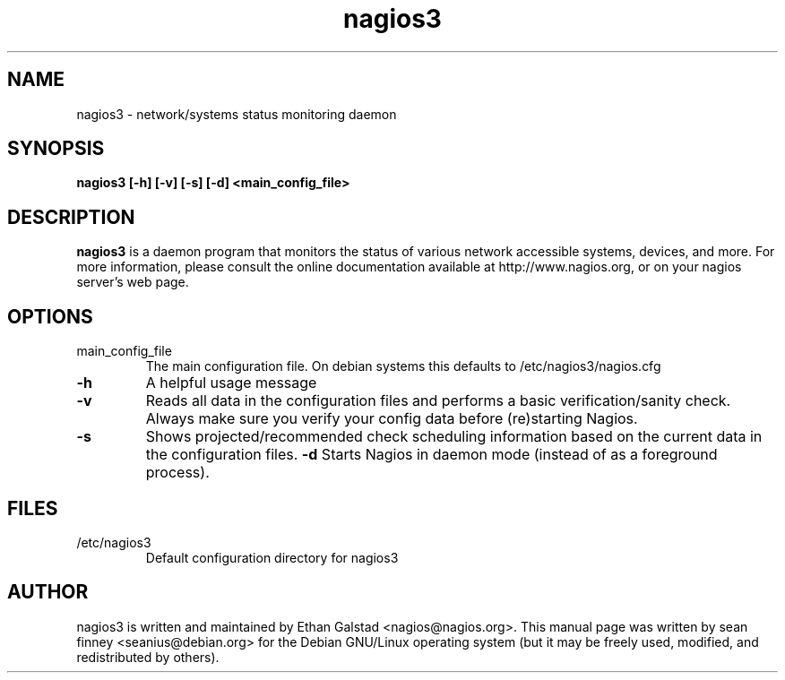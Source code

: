 .TH nagios3 "8" "February 2006" "sean finney " "nagios"
.SH NAME
nagios3 \- network/systems status monitoring daemon

.SH SYNOPSIS
.B nagios3 [\-h] [\-v] [\-s] [\-d] <main_config_file>
.br

.SH DESCRIPTION
.B nagios3
is a daemon program that monitors the status of various network
accessible systems, devices, and more.  For more information, please
consult the online documentation available at http://www.nagios.org,
or on your nagios server's web page.

.SH OPTIONS
.TP
main_config_file
The main configuration file.  On debian systems this defaults to
/etc/nagios3/nagios.cfg
.TP
\fB\-h\fR
A helpful usage message
.TP
\fB\-v\fR
Reads all data in the configuration files and performs a basic
verification/sanity check.  Always make sure you verify your
config data before (re)starting Nagios.
.TP
\fB\-s\fR
Shows projected/recommended check scheduling information based
on the current data in the configuration files.
\fB\-d\fR
Starts Nagios in daemon mode (instead of as a foreground process).

.SH FILES
.TP
.IP /etc/nagios3
Default configuration directory for nagios3

.SH AUTHOR
nagios3 is written and maintained by Ethan Galstad <nagios@nagios.org>.  This
manual page was written by sean finney <seanius@debian.org> for the
Debian GNU/Linux operating system (but it may be freely used, modified,
and redistributed by others).
